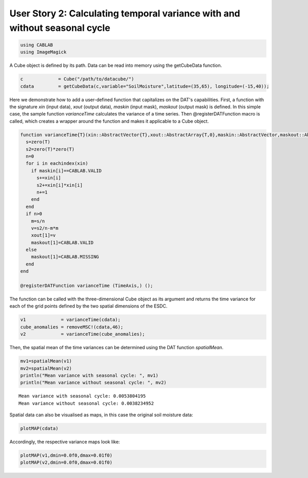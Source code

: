 
User Story 2: Calculating temporal variance with and without seasonal cycle
---------------------------------------------------------------------------

.. code:: julia

    using CABLAB
    using ImageMagick

A Cube object is defined by its path. Data can be read into memory using the getCubeData function.

.. code:: julia

    c             = Cube("/path/to/datacube/")
    cdata         = getCubeData(c,variable="SoilMoisture",latitude=(35,65), longitude=(-15,40));

Here we demonstrate how to add a user-defined function that capitalizes on the DAT's
capabilities. First, a function with the signature *xin*
(input data), *xout* (output data), *maskin* (input mask), *maskout*
(output mask) is defined. In this simple case, the sample function *varianceTime* calculates the variance of a time
series. Then @registerDATFunction macro is called, which creates a
wrapper around the function and makes it applicable to a Cube object.

.. code:: julia

    function varianceTime{T}(xin::AbstractVector{T},xout::AbstractArray{T,0},maskin::AbstractVector,maskout::AbstractArray{UInt8,0})
      s=zero(T)
      s2=zero(T)*zero(T)
      n=0
      for i in eachindex(xin)
        if maskin[i]==CABLAB.VALID
          s+=xin[i]
          s2+=xin[i]*xin[i]
          n+=1
        end
      end
      if n>0
        m=s/n
        v=s2/n-m*m
        xout[1]=v
        maskout[1]=CABLAB.VALID
      else
        maskout[1]=CABLAB.MISSING
      end
    end

    @registerDATFunction varianceTime (TimeAxis,) ();

The function can be called with the three-dimensional Cube object as its argument and returns the time variance
for each of the grid points defined by the two spatial dimensions of the ESDC.

.. code:: julia

    v1             = varianceTime(cdata);
    cube_anomalies = removeMSC!(cdata,46);
    v2             = varianceTime(cube_anomalies);

Then, the spatial mean of the time variances can be determined using the DAT function *spatialMean*.

.. code:: julia

    mv1=spatialMean(v1)
    mv2=spatialMean(v2)
    println("Mean variance with seasonal cycle: ", mv1)
    println("Mean variance without seasonal cycle: ", mv2)


.. parsed-literal::

    Mean variance with seasonal cycle: 0.0053804195
    Mean variance without seasonal cycle: 0.0038234952


Spatial data can also be visualised as maps, in this case the original soil moisture data:

.. code:: julia

    plotMAP(cdata)


.. image:: story2_files/story2_11_1.png
    :width: 40%
    :align: center
    :alt:

Accordingly, the respective variance maps look like:

.. code:: julia

    plotMAP(v1,dmin=0.0f0,dmax=0.01f0)
    plotMAP(v2,dmin=0.0f0,dmax=0.01f0)



.. |im5| image:: story2_files/story2_13_0.png
    :width: 40%
    :align: middle
    :alt:

.. |im6| image:: story2_files/story2_13_1.png
    :width: 40%
    :align: middle
    :alt:


|im5|
|im6|